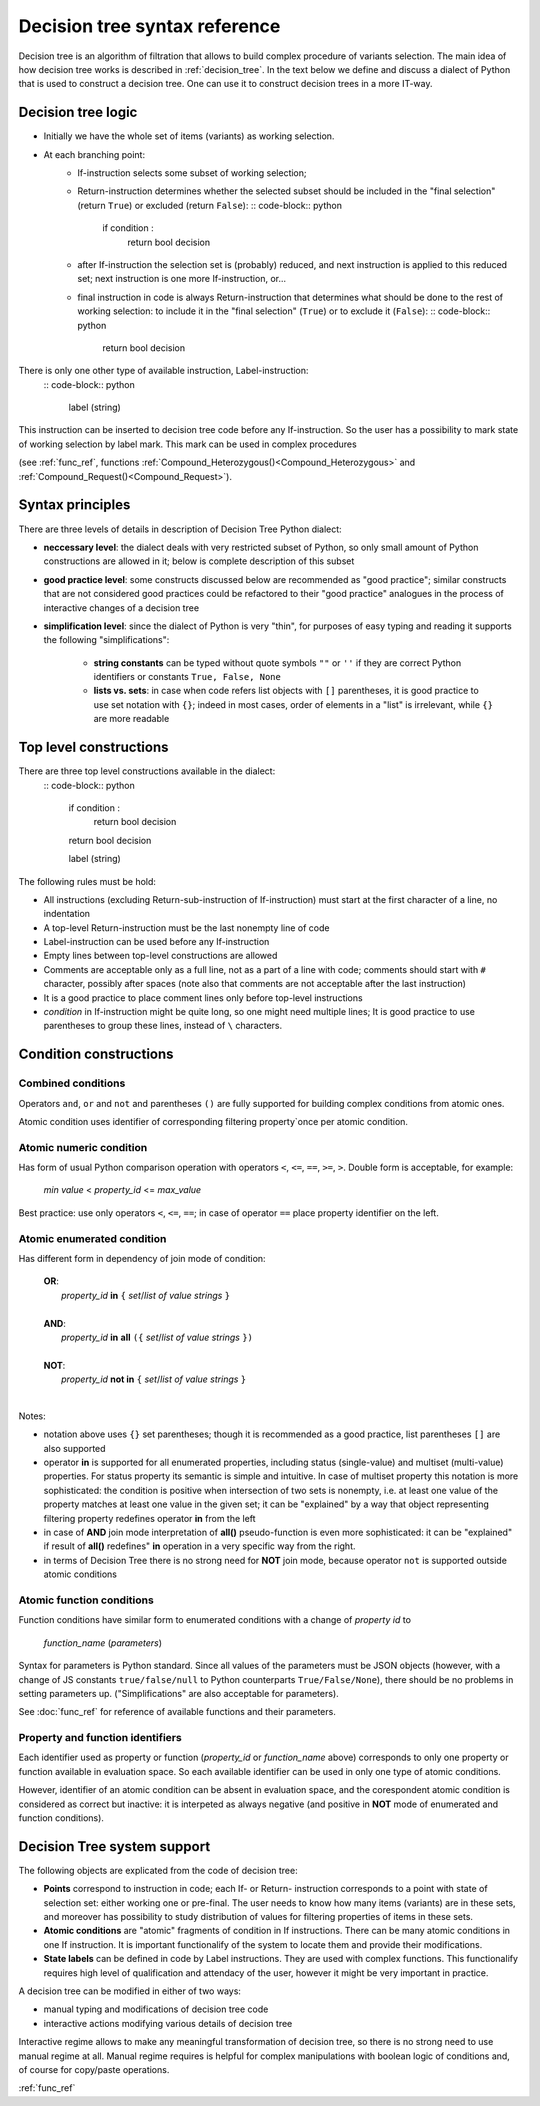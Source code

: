 .. _decision_tree_syntax:

******************************
Decision tree syntax reference
******************************

Decision tree is an algorithm of filtration that allows to build complex procedure of variants selection.
The main idea of how  decision tree works is described in :ref:`decision_tree`.
In the text below we define and discuss a dialect of Python that is used to construct a decision tree.
One can use it to construct decision trees in a more IT-way.

Decision tree logic
===================

- Initially we have the whole set of items (variants) as working selection.
- At each branching point:
    - If-instruction selects some subset of working selection;
    - Return-instruction determines whether the selected subset should be included in the "final selection"
      (return ``True``) or excluded (return ``False``):
      :: code-block:: python

          if condition :
              return bool decision

    - after If-instruction the selection set is (probably) reduced, and next instruction is
      applied to this reduced set; next instruction is one more If-instruction, or...
        
    - final instruction in code is always Return-instruction that determines what should be done
      to the rest of working selection: to include it in the "final selection" (``True``) or to exclude it (``False``):
      :: code-block:: python

          return bool decision


There is only one other type of available instruction, Label-instruction:
    :: code-block:: python

        label (string)


This instruction can be inserted to decision tree code before any If-instruction.
So the user has a possibility to mark state of working selection by label mark.
This mark can be used in complex procedures

(see :ref:`func_ref`, functions :ref:`Compound_Heterozygous()<Compound_Heterozygous>`
and :ref:`Compound_Request()<Compound_Request>`).

Syntax principles
=================

There are three levels of details in description of Decision Tree Python dialect:

- **neccessary level**: the dialect deals with very restricted subset of Python,
  so only small amount of Python constructions are allowed in it; below is complete description of this subset

- **good practice level**: some constructs discussed below are recommended as "good practice";
  similar constructs that are not considered good practices could be refactored to their "good practice" analogues
  in the process of interactive changes of a decision tree

- **simplification level**: since the dialect of Python is very "thin",
  for purposes of easy typing and reading it supports the following "simplifications":

      - **string constants** can be typed without quote symbols ``""`` or ``''``
        if they are correct Python identifiers or constants ``True, False, None``

      - **lists vs. sets**: in case when code refers list objects with ``[]`` parentheses,
        it is good practice to use set notation with ``{}``; indeed in most cases,
        order of elements in a "list" is irrelevant, while ``{}`` are more readable
                
Top level constructions
=======================

There are three top level constructions available in the dialect:
    :: code-block:: python

        if condition :
           return bool decision

        return bool decision

        label (string)


The following rules must be hold:

- All instructions (excluding Return-sub-instruction of If-instruction) must start at the first character of a line,
  no indentation
- A top-level Return-instruction must be the last nonempty line of code
- Label-instruction can be used before any If-instruction
- Empty lines between top-level constructions are allowed
- Comments are acceptable only as a full line, not as a part of a line with code;
  comments should start with ``#`` character, possibly after spaces
  (note also that comments are not acceptable after the last instruction)
- It is a good practice to place comment lines only before top-level instructions
- *condition* in If-instruction might be quite long, so one might need multiple lines;
  It is good practice to use parentheses to group these lines, instead of ``\`` characters.
    
Condition constructions
=======================

Combined conditions
-------------------
Operators ``and``, ``or`` and ``not`` and parentheses ``()`` are fully supported
for building complex conditions from atomic ones.

Atomic condition uses identifier of corresponding filtering property`once per atomic condition. 

Atomic numeric condition
------------------------
Has form of usual Python comparison operation with operators ``<``, ``<=``, ``==``, ``>=``, ``>``.
Double form is acceptable, for example:

    |   *min value* < *property_id* <= *max_value*
    
Best practice: use only operators ``<``, ``<=``, ``==``; in case of operator ``==`` place property identifier on the left.

Atomic enumerated condition
---------------------------
Has different form in dependency of join mode of condition:

    |   **OR**:
    |           *property_id* **in** ``{`` *set*/*list of value strings* ``}``
    |
    |   **AND**:
    |           *property_id* **in** **all** ``({`` *set*/*list of value strings* ``})``
    |
    |   **NOT**:
    |           *property_id* **not in** ``{`` *set*/*list of value strings* ``}``
    |
    
Notes:

- notation above uses ``{}`` set parentheses; though it is recommended as a good practice,
  list parentheses ``[]`` are also supported
- operator **in** is supported for all enumerated properties,
  including status (single-value) and multiset (multi-value) properties.
  For status property its semantic is simple and intuitive.
  In case of multiset property this notation is more sophisticated: the condition is positive
  when intersection of two sets is nonempty, i.e. at least one value of the property matches
  at least one value in the given set; it can be "explained" by a way that object representing
  filtering property redefines operator **in** from the left
- in case of **AND** join mode interpretation of **all()** pseudo-function is even more sophisticated:
  it can be "explained" if result of **all()** redefines" **in** operation in a very specific way from the right.
- in terms of Decision Tree there is no strong need for **NOT** join mode,
  because operator ``not`` is supported outside atomic conditions
        
Atomic function conditions
--------------------------
Function conditions have similar form to enumerated conditions with a  change of *property id* to

    *function_name* (*parameters*)

Syntax for parameters is Python standard. Since all values of the parameters must be JSON objects
(however, with a change of JS constants ``true/false/null`` to Python counterparts ``True/False/None``),
there should be no problems in setting parameters up. ("Simplifications" are also acceptable for parameters).
    
See :doc:`func_ref` for reference of available functions and their parameters.

Property and function identifiers
---------------------------------
Each identifier used as property or function (*property_id* or *function_name* above) corresponds to only one property
or function available in evaluation space. So each available identifier can be used in only one type of atomic conditions.

However, identifier of an atomic condition can be absent in evaluation space,
and the corespondent atomic condition is considered as correct but inactive:
it is interpeted as always negative (and positive in **NOT** mode of enumerated and function conditions).

Decision Tree system support
============================

The following objects are explicated from the code of decision tree:

* **Points** correspond to instruction in code; each If- or Return- instruction corresponds to a point
  with state of selection set: either working one or pre-final.
  The user needs to know how many items (variants) are in these sets,
  and moreover has possibility to study distribution of values for filtering properties of items in these sets.
* **Atomic conditions** are "atomic" fragments of condition in If instructions.
  There can be many atomic conditions in one If instruction.
  It is important functionalify of the system to locate them and provide their modifications.
* **State labels** can be defined in code by Label instructions. They are used with complex functions.
  This functionalify requires high level of qualification and attendacy of the user,
  however it might be very important in practice.
        
A decision tree can be modified in either of two ways:

* manual typing and modifications of decision tree code
* interactive actions modifying various details of decision tree
        
Interactive regime allows to make any meaningful transformation of decision tree,
so there is no strong need to use manual regime at all.
Manual regime requires is helpful for complex manipulations with boolean logic of conditions and,
of course for copy/paste operations.


:ref:`func_ref`

